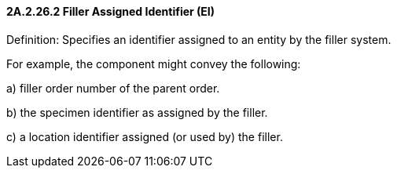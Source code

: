 ==== 2A.2.26.2 Filler Assigned Identifier (EI)

Definition: Specifies an identifier assigned to an entity by the filler system.

For example, the component might convey the following:

{empty}a) filler order number of the parent order.

{empty}b) the specimen identifier as assigned by the filler.

{empty}c) a location identifier assigned (or used by) the filler.

